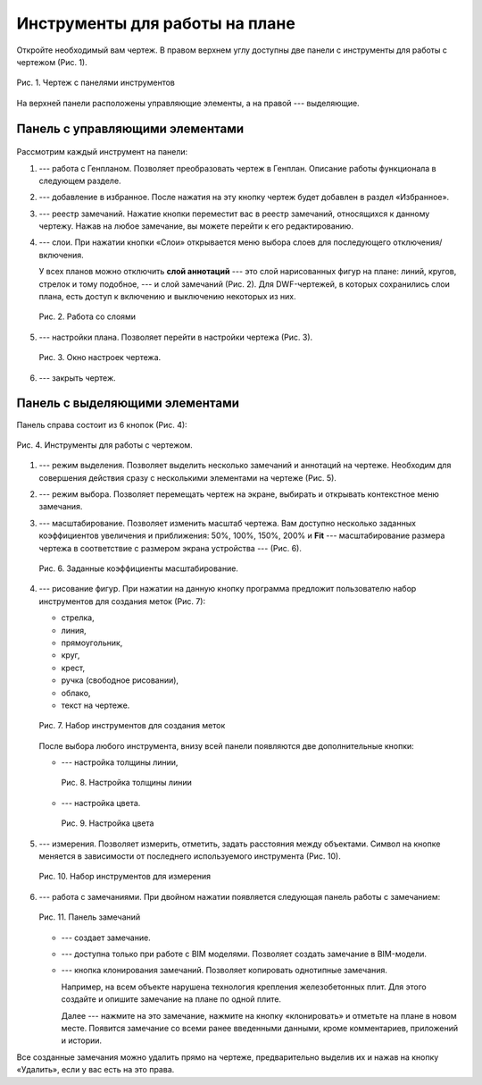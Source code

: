 Инструменты для работы на плане
===============================

Откройте необходимый вам чертеж.
В правом верхнем углу доступны две панели с инструменты для работы с чертежом (Рис. 1).

..  figure:: images/plans-instruments/plans-instrument-1-plan-with-panels.png
    :alt: Чертёж
    :align: center

    Рис. 1. Чертеж с панелями инструментов

На верхней панели расположены управляющие элементы, а на правой --- выделяющие.

Панель с управляющими элементами
--------------------------------

..  figure:: images/plans-instruments/plans-instrument-2-manage-panel.png
    :alt: Панель с управляющими элементами
    :align: center

Рассмотрим каждый инструмент на панели:

#.  |Genplan-Button| --- работа с Генпланом. Позволяет преобразовать чертеж в Генплан. Описание работы функционала в следующем разделе.
#.  |Favorite-Button| --- добавление в избранное. После нажатия на эту кнопку чертеж будет добавлен в раздел «Избранное». 
#.  |Task-Registry-Button| --- реестр замечаний. Нажатие кнопки переместит вас в реестр замечаний, относящихся к данному чертежу.
    Нажав на любое замечание, вы можете перейти к его редактированию.
#.  |Layers-Button| --- слои. При нажатии кнопки «Слои» открывается меню выбора слоев для последующего отключения/включения.
 
    У всех планов можно отключить **слой аннотаций** --- это слой нарисованных фигур на плане: линий, кругов, стрелок и тому подобное, ---
    и слой замечаний (Рис. 2). Для DWF-чертежей, в которых сохранились слои плана, есть доступ к включению и выключению некоторых из них.

    ..  figure:: images/plans-instruments/plans-instrument-6-manage-panel-layers.png
        :alt: Работа со слоями
        :align: center
        
        Рис. 2. Работа со слоями

#.  |Settings-Button| --- настройки плана. Позволяет перейти в настройки чертежа (Рис. 3).

    ..  figure:: images/plans-instruments/plans-instrument-7-manage-panel-settings.png
        :alt: Настройки чертежа
        :align: center
        
        Рис. 3. Окно настроек чертежа.

#.  |Exit-Button| --- закрыть чертеж.

Панель с выделяющими элементами
-------------------------------

Панель справа состоит из 6 кнопок (Рис. 4):

..  figure:: images/plans-instruments/plans-instrument-9-selection-panel.png
    :alt: Работа со слоями
    :align: center

    Рис. 4. Инструменты для работы с чертежом.

#.  |Selection-Button| --- режим выделения. Позволяет выделить несколько замечаний и аннотаций на чертеже.
    Необходим для совершения действия сразу с несколькими элементами на чертеже (Рис. 5).

    ..  only:: html

        ..  figure:: images/plans-instruments/plans-instrument-10-selection-panel-selection.gif
            :alt: Работа со слоями
            :align: center

            Рис. 5. Панель выделения.

    ..  only:: latex

        ..  figure:: images/plans-instruments/plans-instrument-10-selection-panel-selection.png
            :alt: Работа со слоями
            :align: center

            Рис. 5. Панель выделения.

#.  |Choose-Button| --- режим выбора. Позволяет перемещать чертеж на экране, выбирать и открывать контекстное меню замечания.
#.  |Scale-Button| --- масштабирование. Позволяет изменить масштаб чертежа.
    Вам доступно несколько заданных коэффициентов увеличения и приближения:
    50%, 100%, 150%, 200% и **Fit** --- масштабирование размера чертежа в соответствие с размером экрана устройства --- (Рис. 6).

    ..  figure:: images/plans-instruments/plans-instrument-12-selection-panel-scale.png
        :alt: Масштабирование
        :align: center

        Рис. 6. Заданные коэффициенты масштабирование.

#.  |Drawing-Button| --- рисование фигур. При нажатии на данную кнопку программа предложит пользователю
    набор инструментов для создания меток (Рис. 7):
    
    *   стрелка,
    *   линия,
    *   прямоугольник,
    *   круг,
    *   крест,
    *   ручка (свободное рисовании),
    *   облако,
    *   текст на чертеже.

    ..  figure:: images/plans-instruments/plans-instrument-13-selection-panel-drawing.png
        :alt: Метки
        :align: center

        Рис. 7. Набор инструментов для создания меток

    После выбора любого инструмента, внизу всей панели появляются две дополнительные кнопки:
    
    *   |Width-Button| --- настройка толщины линии,

        ..  figure:: images/plans-instruments/plans-instrument-10-selection-panel-width.png
            :alt: Толщина линии
            :align: center

            Рис. 8. Настройка толщины линии

    *   |Color-Button| --- настройка цвета.

        ..  figure:: images/plans-instruments/plans-instrument-10-selection-panel-color.png
            :alt: Толщина линии
            :align: center

            Рис. 9. Настройка цвета

#.  |Measurements-Button| --- измерения. Позволяет измерить, отметить, задать расстояния между объектами.
    Символ на кнопке меняется в зависимости от последнего используемого инструмента (Рис. 10).

    ..  figure:: images/plans-instruments/plans-instrument-14-selection-panel-measurements.png
        :alt: Работа со слоями
        :align: center

        Рис. 10. Набор инструментов для измерения

#.  |Tasks-Button| --- работа с замечаниями. При двойном нажатии появляется следующая панель работы с замечанием: 

    ..  figure:: images/plans-instruments/plans-instrument-15-selection-panel-tasks.png
        :alt: Работа со слоями
        :align: center

        Рис. 11. Панель замечаний

    *   |Tasks-Creating-Button| --- создает замечание. 
    *   |Tasks-Bim-Button| --- доступна только при работе с BIM моделями. Позволяет создать замечание в BIM-модели.
    *   |Tasks-Clone-Button| --- кнопка клонирования замечаний. Позволяет копировать однотипные замечания.
        
        Например, на всем объекте нарушена технология крепления железобетонных плит.
        Для этого создайте и опишите замечание на плане по одной плите.
        
        Далее --- нажмите на это замечание, нажмите на кнопку «клонировать» |Tasks-Clone-Button| и отметьте на плане в новом месте.
        Появится замечание со всеми ранее введенными данными, кроме комментариев, приложений и истории.

Все созданные замечания можно удалить прямо на чертеже, предварительно выделив их |Selection-Button| и нажав на кнопку «Удалить», если у вас есть на это права.

..  |Genplan-Button| image:: images/plans-instruments/plans-instrument-3-manage-panel-genplan.png
            :alt: Генплан
            :scale: 70%

..  |Favorite-Button| image:: images/plans-instruments/plans-instrument-4-manage-panel-favorite.png
            :alt: Избранное
            :scale: 70%

..  |Task-Registry-Button| image:: images/plans-instruments/plans-instrument-5-manage-panel-tasks-registry.png
            :alt: Реестр замечаний
            :scale: 70%

..  |Layers-Button| image:: images/plans-instruments/plans-instrument-6-manage-panel-layers-button.png
            :alt: Реестр замечаний
            :scale: 70%

..  |Settings-Button| image:: images/plans-instruments/plans-instrument-7-manage-panel-settings-button.png
            :alt: Настройки
            :scale: 70%

..  |Exit-Button| image:: images/plans-instruments/plans-instrument-8-manage-panel-exit.png
            :alt: Выход из чертежа
            :scale: 70%

..  |Selection-Button| image:: images/plans-instruments/plans-instrument-10-selection-panel-selection-button.png
            :alt: Выход из чертежа
            :scale: 70%

..  |Choose-Button| image:: images/plans-instruments/plans-instrument-11-selection-panel-choose-button.png
            :alt: Выход из чертежа
            :scale: 70%

..  |Scale-Button| image:: images/plans-instruments/plans-instrument-12-selection-panel-scale-button.png
            :alt: Выход из чертежа
            :scale: 70%
            
..  |Drawing-Button| image:: images/plans-instruments/plans-instrument-13-selection-panel-drawing-button.png
            :alt: Выход из чертежа
            :scale: 70%

..  |Width-Button| image:: images/plans-instruments/plans-instrument-10-selection-panel-width-button.png
            :alt: Выход из чертежа
            :scale: 70%

..  |Color-Button| image:: images/plans-instruments/plans-instrument-10-selection-panel-color-button.png
            :alt: Выбор цвета
            :scale: 70%

..  |Measurements-Button| image:: images/plans-instruments/plans-instrument-14-selection-panel-measurements-button.png
            :alt: Измерения
            :scale: 70%

..  |Tasks-Button| image:: images/plans-instruments/plans-instrument-15-selection-panel-tasks-button.png
            :alt: Работа с чертежами
            :scale: 70%

..  |Tasks-Creating-Button| image:: images/plans-instruments/plans-instrument-15-selection-panel-tasks-creating.png
            :alt: Создание замечаний
            :scale: 70%

..  |Tasks-Bim-Button| image:: images/plans-instruments/plans-instrument-15-selection-panel-tasks-bim.png
            :alt: BIM
            :scale: 70%

..  |Tasks-Clone-Button| image:: images/plans-instruments/plans-instrument-15-selection-panel-tasks-clone.png
            :alt: Клонирование
            :scale: 70%
